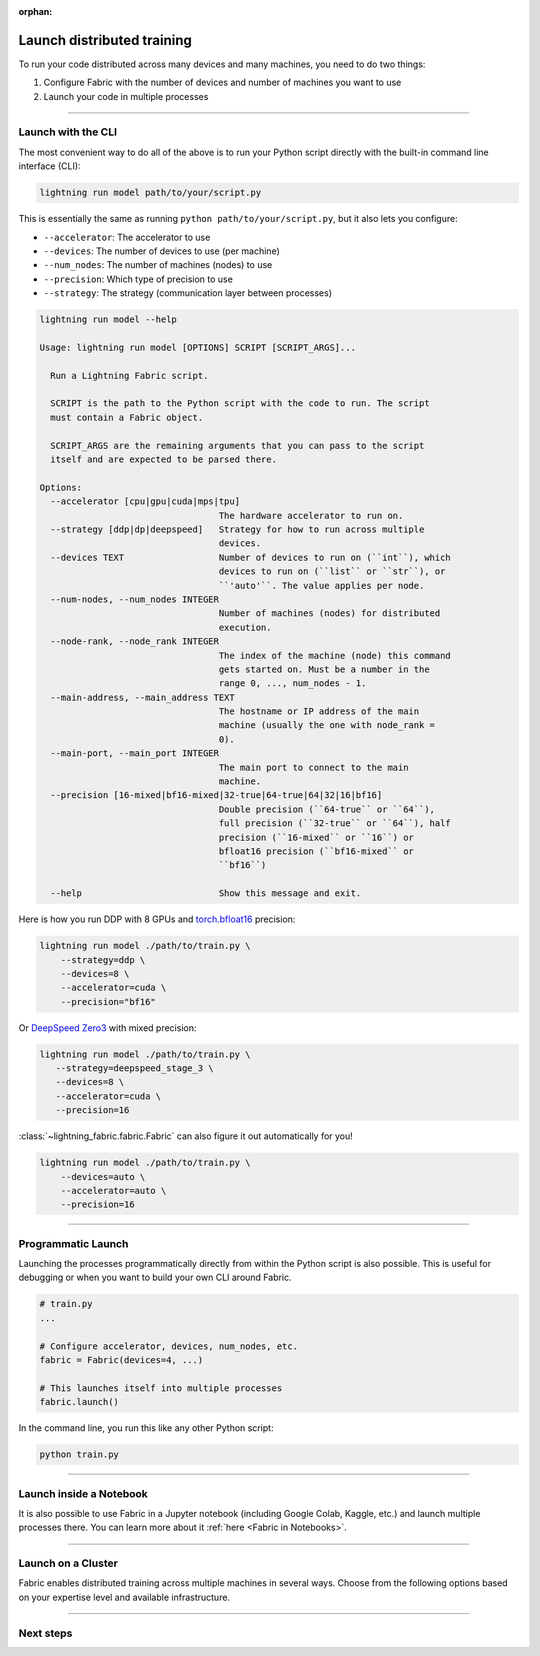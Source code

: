 :orphan:

###########################
Launch distributed training
###########################

To run your code distributed across many devices and many machines, you need to do two things:

1. Configure Fabric with the number of devices and number of machines you want to use
2. Launch your code in multiple processes


----


*******************
Launch with the CLI
*******************

The most convenient way to do all of the above is to run your Python script directly with the built-in command line interface (CLI):

.. code-block:: bash

    lightning run model path/to/your/script.py

This is essentially the same as running ``python path/to/your/script.py``, but it also lets you configure:

- ``--accelerator``: The accelerator to use
- ``--devices``: The number of devices to use (per machine)
- ``--num_nodes``: The number of machines (nodes) to use
- ``--precision``: Which type of precision to use
- ``--strategy``: The strategy (communication layer between processes)


.. code-block:: bash

    lightning run model --help

    Usage: lightning run model [OPTIONS] SCRIPT [SCRIPT_ARGS]...

      Run a Lightning Fabric script.

      SCRIPT is the path to the Python script with the code to run. The script
      must contain a Fabric object.

      SCRIPT_ARGS are the remaining arguments that you can pass to the script
      itself and are expected to be parsed there.

    Options:
      --accelerator [cpu|gpu|cuda|mps|tpu]
                                      The hardware accelerator to run on.
      --strategy [ddp|dp|deepspeed]   Strategy for how to run across multiple
                                      devices.
      --devices TEXT                  Number of devices to run on (``int``), which
                                      devices to run on (``list`` or ``str``), or
                                      ``'auto'``. The value applies per node.
      --num-nodes, --num_nodes INTEGER
                                      Number of machines (nodes) for distributed
                                      execution.
      --node-rank, --node_rank INTEGER
                                      The index of the machine (node) this command
                                      gets started on. Must be a number in the
                                      range 0, ..., num_nodes - 1.
      --main-address, --main_address TEXT
                                      The hostname or IP address of the main
                                      machine (usually the one with node_rank =
                                      0).
      --main-port, --main_port INTEGER
                                      The main port to connect to the main
                                      machine.
      --precision [16-mixed|bf16-mixed|32-true|64-true|64|32|16|bf16]
                                      Double precision (``64-true`` or ``64``),
                                      full precision (``32-true`` or ``64``), half
                                      precision (``16-mixed`` or ``16``) or
                                      bfloat16 precision (``bf16-mixed`` or
                                      ``bf16``)

      --help                          Show this message and exit.



Here is how you run DDP with 8 GPUs and `torch.bfloat16 <https://pytorch.org/docs/1.10.0/generated/torch.Tensor.bfloat16.html>`_ precision:

.. code-block:: bash

    lightning run model ./path/to/train.py \
        --strategy=ddp \
        --devices=8 \
        --accelerator=cuda \
        --precision="bf16"

Or `DeepSpeed Zero3 <https://www.deepspeed.ai/2021/03/07/zero3-offload.html>`_ with mixed precision:

.. code-block:: bash

     lightning run model ./path/to/train.py \
        --strategy=deepspeed_stage_3 \
        --devices=8 \
        --accelerator=cuda \
        --precision=16

:class:`~lightning_fabric.fabric.Fabric` can also figure it out automatically for you!

.. code-block:: bash

    lightning run model ./path/to/train.py \
        --devices=auto \
        --accelerator=auto \
        --precision=16


----


*******************
Programmatic Launch
*******************

Launching the processes programmatically directly from within the Python script is also possible.
This is useful for debugging or when you want to build your own CLI around Fabric.

.. code-block:: python

    # train.py
    ...

    # Configure accelerator, devices, num_nodes, etc.
    fabric = Fabric(devices=4, ...)

    # This launches itself into multiple processes
    fabric.launch()


In the command line, you run this like any other Python script:

.. code-block:: bash

    python train.py


----


************************
Launch inside a Notebook
************************

It is also possible to use Fabric in a Jupyter notebook (including Google Colab, Kaggle, etc.) and launch multiple processes there.
You can learn more about it :ref:`here <Fabric in Notebooks>`.


----


.. _Fabric Cluster:

*******************
Launch on a Cluster
*******************

Fabric enables distributed training across multiple machines in several ways.
Choose from the following options based on your expertise level and available infrastructure.

.. raw:: html

    <div class="display-card-container">
        <div class="row">

.. displayitem::
    :header: Lightning Cloud
    :description: The easiest way to scale models in the cloud. No infrastructure setup required.
    :col_css: col-md-4
    :button_link: ../guide/multi_node/cloud.html
    :height: 160
    :tag: basic

.. displayitem::
    :header: SLURM Managed Cluster
    :description: Most popular for academic and private enterprise clusters.
    :col_css: col-md-4
    :button_link: ../guide/multi_node/slurm.html
    :height: 160
    :tag: intermediate

.. displayitem::
    :header: Bare Bones Cluster
    :description: Train across machines on a network using `torchrun`.
    :col_css: col-md-4
    :button_link: ../guide/multi_node/barebones.html
    :height: 160
    :tag: advanced

.. displayitem::
    :header: Other Cluster Environments
    :description: MPI, LSF, Kubeflow
    :col_css: col-md-4
    :button_link: ../guide/multi_node/other.html
    :height: 160
    :tag: advanced

.. raw:: html

        </div>
    </div>


----


**********
Next steps
**********

.. raw:: html

    <div class="display-card-container">
        <div class="row">

.. displayitem::
    :header: Mixed Precision Training
    :description:  Save memory and speed up training using mixed precision
    :col_css: col-md-4
    :button_link: ../fundamentals/precision.html
    :height: 160
    :tag: intermediate

.. displayitem::
    :header: Distributed Communication
    :description: Learn all about communication primitives for distributed operation. Gather, reduce, broadcast, etc.
    :button_link: ../advanced/distributed_communication.html
    :col_css: col-md-4
    :height: 160
    :tag: advanced

.. raw:: html

        </div>
    </div>
